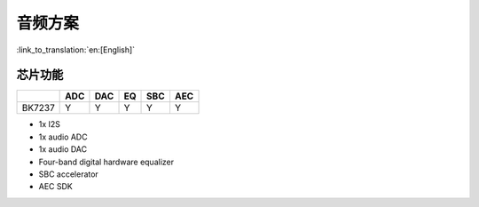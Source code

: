 音频方案
======================================

:link_to_translation:`en:[English]`

芯片功能
----------------------------

+------------+------------+------------+------------+------------+------------+
|            | ADC        | DAC        | EQ         | SBC        | AEC        |
+============+============+============+============+============+============+
| BK7237     | Y          | Y          | Y          | Y          | Y          |
+------------+------------+------------+------------+------------+------------+



• 1x I2S
• 1x audio ADC
• 1x audio DAC
• Four-band digital hardware equalizer
• SBC accelerator
• AEC SDK